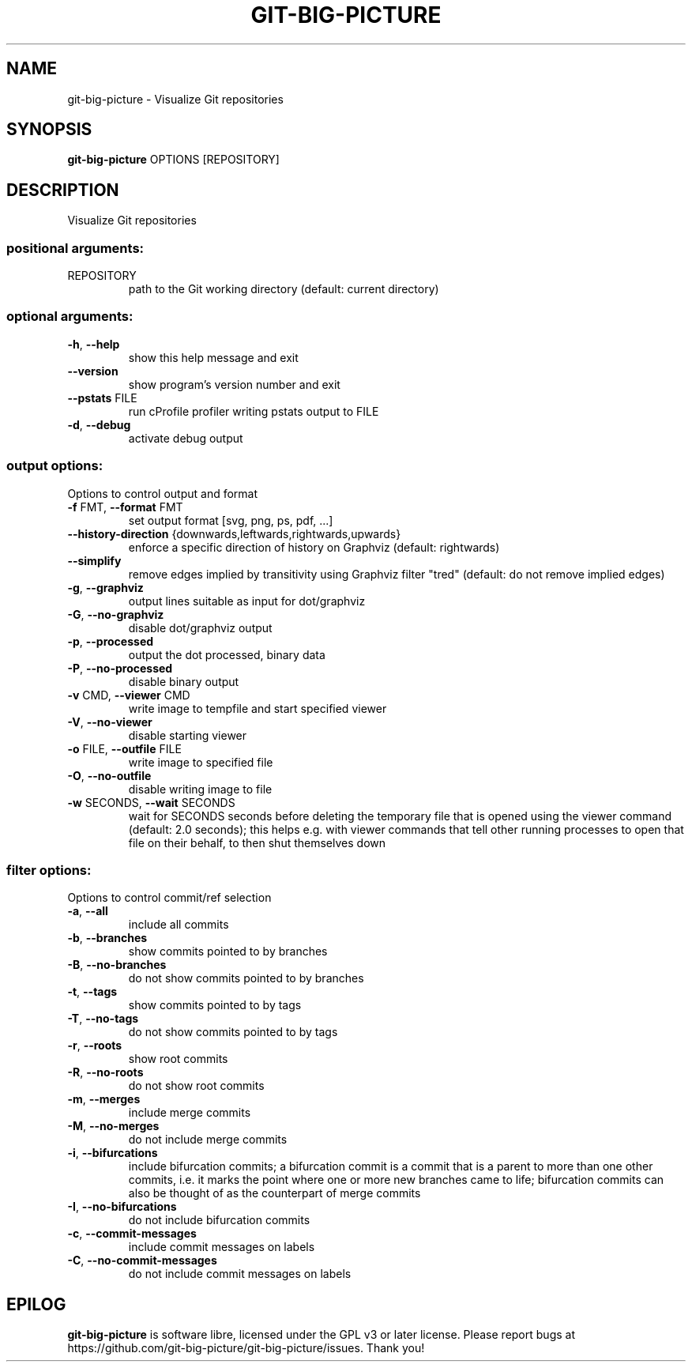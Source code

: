 .\" DO NOT MODIFY THIS FILE!  It was generated by help2man.
.TH GIT-BIG-PICTURE "1" "March 2022" "git-big-picture 1.2.1" "User Commands"
.SH NAME
git-big-picture \- Visualize Git repositories
.SH SYNOPSIS

.B git\-big\-picture
OPTIONS [REPOSITORY]
.SH DESCRIPTION
.PP
Visualize Git repositories
.SS "positional arguments:"
.TP
REPOSITORY
path to the Git working directory
(default: current directory)
.SS "optional arguments:"
.TP
\fB\-h\fR, \fB\-\-help\fR
show this help message and exit
.TP
\fB\-\-version\fR
show program's version number and exit
.TP
\fB\-\-pstats\fR FILE
run cProfile profiler writing pstats output to FILE
.TP
\fB\-d\fR, \fB\-\-debug\fR
activate debug output
.SS "output options:"
.PP
Options to control output and format
.TP
\fB\-f\fR FMT, \fB\-\-format\fR FMT
set output format [svg, png, ps, pdf, ...]
.TP
\fB\-\-history\-direction\fR {downwards,leftwards,rightwards,upwards}
enforce a specific direction of history on Graphviz
(default: rightwards)
.TP
\fB\-\-simplify\fR
remove edges implied by transitivity using Graphviz
filter "tred" (default: do not remove implied edges)
.TP
\fB\-g\fR, \fB\-\-graphviz\fR
output lines suitable as input for dot/graphviz
.TP
\fB\-G\fR, \fB\-\-no\-graphviz\fR
disable dot/graphviz output
.TP
\fB\-p\fR, \fB\-\-processed\fR
output the dot processed, binary data
.TP
\fB\-P\fR, \fB\-\-no\-processed\fR
disable binary output
.TP
\fB\-v\fR CMD, \fB\-\-viewer\fR CMD
write image to tempfile and start specified viewer
.TP
\fB\-V\fR, \fB\-\-no\-viewer\fR
disable starting viewer
.TP
\fB\-o\fR FILE, \fB\-\-outfile\fR FILE
write image to specified file
.TP
\fB\-O\fR, \fB\-\-no\-outfile\fR
disable writing image to file
.TP
\fB\-w\fR SECONDS, \fB\-\-wait\fR SECONDS
wait for SECONDS seconds before deleting the temporary
file that is opened using the viewer command (default:
2.0 seconds); this helps e.g. with viewer commands that
tell other running processes to open that file on their
behalf, to then shut themselves down
.SS "filter options:"
.PP
Options to control commit/ref selection
.TP
\fB\-a\fR, \fB\-\-all\fR
include all commits
.TP
\fB\-b\fR, \fB\-\-branches\fR
show commits pointed to by branches
.TP
\fB\-B\fR, \fB\-\-no\-branches\fR
do not show commits pointed to by branches
.TP
\fB\-t\fR, \fB\-\-tags\fR
show commits pointed to by tags
.TP
\fB\-T\fR, \fB\-\-no\-tags\fR
do not show commits pointed to by tags
.TP
\fB\-r\fR, \fB\-\-roots\fR
show root commits
.TP
\fB\-R\fR, \fB\-\-no\-roots\fR
do not show root commits
.TP
\fB\-m\fR, \fB\-\-merges\fR
include merge commits
.TP
\fB\-M\fR, \fB\-\-no\-merges\fR
do not include merge commits
.TP
\fB\-i\fR, \fB\-\-bifurcations\fR
include bifurcation commits; a bifurcation commit is a
commit that is a parent to more than one other commits,
i.e. it marks the point where one or more new branches
came to life; bifurcation commits can also be thought of
as the counterpart of merge commits
.TP
\fB\-I\fR, \fB\-\-no\-bifurcations\fR
do not include bifurcation commits
.TP
\fB\-c\fR, \fB\-\-commit\-messages\fR
include commit messages on labels
.TP
\fB\-C\fR, \fB\-\-no\-commit\-messages\fR
do not include commit messages on labels
.PP
.SH EPILOG

.B git\-big\-picture
is software libre, licensed under the GPL v3 or later license.
Please report bugs at https://github.com/git\-big\-picture/git\-big\-picture/issues.  Thank you!
